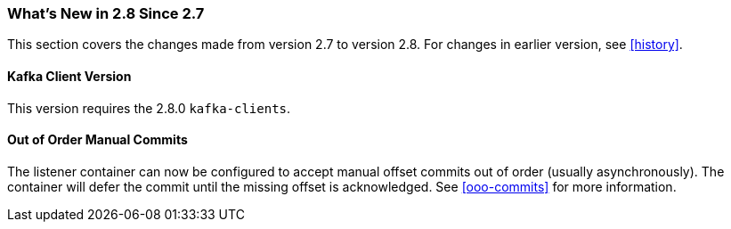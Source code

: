 === What's New in 2.8 Since 2.7

This section covers the changes made from version 2.7 to version 2.8.
For changes in earlier version, see <<history>>.

[[x28-kafka-client]]
==== Kafka Client Version

This version requires the 2.8.0 `kafka-clients`.

[[x28-ooo-commits]]
==== Out of Order Manual Commits

The listener container can now be configured to accept manual offset commits out of order (usually asynchronously).
The container will defer the commit until the missing offset is acknowledged.
See <<ooo-commits>> for more information.
